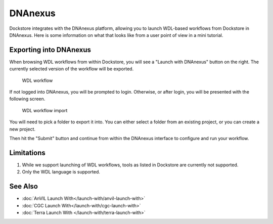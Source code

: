 DNAnexus
========

Dockstore integrates with the DNAnexus platform, allowing you to launch
WDL-based workflows from Dockstore in DNAnexus. Here is some information
on what that looks like from a user point of view in a mini tutorial.

Exporting into DNAnexus
-----------------------

When browsing WDL workflows from within Dockstore, you will see a
"Launch with DNAnexus" button on the right. The currently selected
version of the workflow will be exported.

.. figure:: /assets/images/docs/wdl_launch_with.png
   :alt: WDL workflow

   WDL workflow

If not logged into DNAnexus, you will be prompted to login. Otherwise,
or after login, you will be presented with the following screen.

.. figure:: /assets/images/docs/dnanexus/dnanexus_from_dockstore2.png
   :alt: WDL workflow import

   WDL workflow import

You will need to pick a folder to export it into. You can either select
a folder from an existing project, or you can create a new project.

Then hit the "Submit" button and continue from within the DNAnexus
interface to configure and run your workflow.

Limitations
-----------

1. While we support launching of WDL workflows, tools as listed in
   Dockstore are currently not supported.
2. Only the WDL language is supported.

See Also
--------

-  :doc:`AnVIL Launch With</launch-with/anvil-launch-with>`
-  :doc:`CGC Launch With</launch-with/cgc-launch-with>`
-  :doc:`Terra Launch With </launch-with/terra-launch-with>`

.. discourse::
    :topic_identifier: 1535
